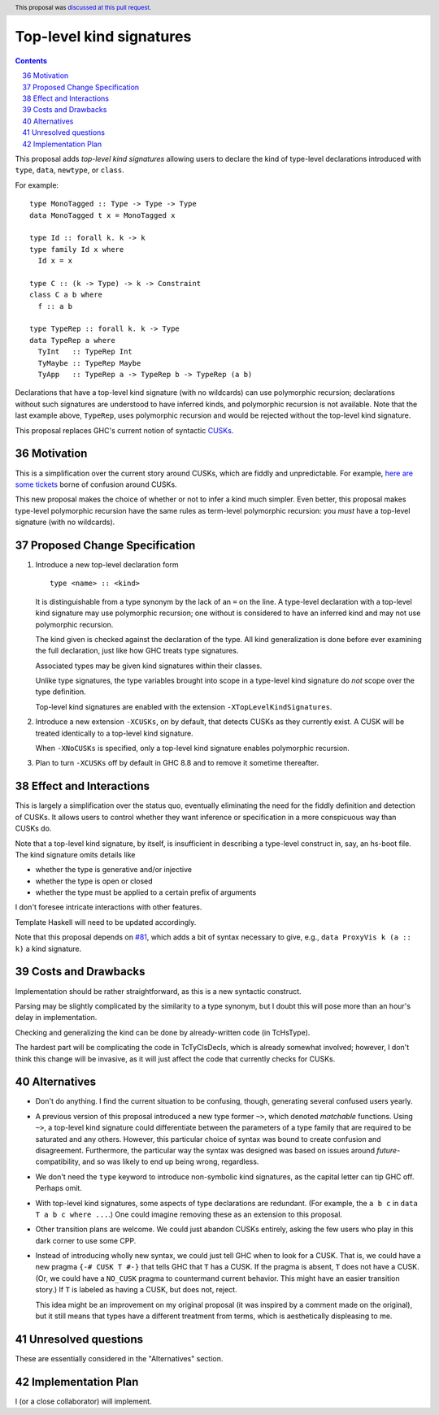 Top-level kind signatures
=========================

.. proposal-number:: 36
.. ticket-url::
.. implemented::
.. highlight:: haskell
.. header:: This proposal was `discussed at this pull request <https://github.com/ghc-proposals/ghc-proposals/pull/54>`_.
.. sectnum::
   :start: 36
.. contents::


This proposal adds *top-level kind signatures* allowing users to declare the kind of
type-level declarations introduced with ``type``, ``data``, ``newtype``, or ``class``.

For example::

  type MonoTagged :: Type -> Type -> Type
  data MonoTagged t x = MonoTagged x

  type Id :: forall k. k -> k
  type family Id x where
    Id x = x

  type C :: (k -> Type) -> k -> Constraint
  class C a b where
    f :: a b

  type TypeRep :: forall k. k -> Type
  data TypeRep a where
    TyInt   :: TypeRep Int
    TyMaybe :: TypeRep Maybe
    TyApp   :: TypeRep a -> TypeRep b -> TypeRep (a b)

Declarations that have a top-level kind signature (with no wildcards)
can use polymorphic recursion; declarations
without such signatures are understood to have inferred kinds, and polymorphic
recursion is not available. Note that the last example above, ``TypeRep``, uses
polymorphic recursion and would be rejected without the top-level kind signature.

This proposal replaces GHC's current notion of syntactic
CUSKs_.

.. _CUSKs: https://downloads.haskell.org/~ghc/latest/docs/html/users_guide/glasgow_exts.html#complete-user-supplied-kind-signatures-and-polymorphic-recursion


Motivation
------------
This is a simplification over the current story around CUSKs, which are fiddly and
unpredictable. For example, here_ are_ some_ tickets_ borne of confusion around CUSKs.

.. _here: https://gitlab.haskell.org/ghc/ghc/issues/12928
.. _are: https://gitlab.haskell.org/ghc/ghc/issues/10141
.. _some: https://gitlab.haskell.org/ghc/ghc/issues/13109
.. _tickets: https://gitlab.haskell.org/ghc/ghc/issues/13761

This new proposal makes the choice of whether or not to infer a kind much simpler.
Even better, this proposal makes type-level polymorphic recursion have the same rules
as term-level polymorphic recursion: you *must* have a top-level signature (with no
wildcards).

Proposed Change Specification
-----------------------------

1. Introduce a new top-level declaration form ::

     type <name> :: <kind>

   It is distinguishable from a type synonym by the lack of an ``=`` on the line. A
   type-level declaration with a top-level kind signature may use polymorphic recursion;
   one without is considered to have an inferred kind and may not use polymorphic recursion.

   The kind given is checked against the declaration of the type. All kind generalization
   is done before ever examining the full declaration, just like how GHC treats type
   signatures.

   Associated types may be given kind signatures within their classes.

   Unlike type signatures, the type variables brought into scope in a type-level kind
   signature do *not* scope over the type definition.

   Top-level kind signatures are enabled with the extension ``-XTopLevelKindSignatures``.

2. Introduce a new extension ``-XCUSKs``, on by default, that detects CUSKs as they
   currently exist. A CUSK will be treated identically to a top-level kind signature.

   When ``-XNoCUSKs`` is specified, only a top-level kind signature enables
   polymorphic recursion.

3. Plan to turn ``-XCUSKs`` off by default in GHC 8.8 and to remove it sometime thereafter.

Effect and Interactions
-----------------------
This is largely a simplification over the status quo, eventually eliminating the need for
the fiddly definition and detection of CUSKs. It allows users to control whether they want
inference or specification in a more conspicuous way than CUSKs do.

Note that a top-level kind signature, by itself, is insufficient in describing a type-level
construct in, say, an hs-boot file. The kind signature omits details like

* whether the type is generative and/or injective

* whether the type is open or closed

* whether the type must be applied to a certain prefix of arguments

I don't foresee intricate interactions with other features.

Template Haskell will need to be updated accordingly.

Note that this proposal depends on `#81`_, which adds a bit of syntax necessary
to give, e.g., ``data ProxyVis k (a :: k)`` a kind signature.

.. _`#81`: https://github.com/ghc-proposals/ghc-proposals/pull/81

Costs and Drawbacks
-------------------
Implementation should be rather straightforward, as this is a new syntactic construct.

Parsing may be slightly complicated by the similarity to a type synonym, but I doubt this
will pose more than an hour's delay in implementation.

Checking and generalizing the kind can be done by already-written code (in TcHsType).

The hardest part will be complicating the code in TcTyClsDecls, which is already somewhat
involved; however, I don't think this change will be invasive, as it will just affect the
code that currently checks for CUSKs.

Alternatives
------------

* Don't do anything. I find the current situation to be confusing, though, generating
  several confused users yearly.

* A previous version of this proposal introduced a new type former ``~>``, which denoted
  *matchable* functions. Using ``~>``, a top-level kind signature could differentiate
  between the parameters of a type family that are required to be saturated and any others.
  However, this particular choice of syntax was bound to create confusion and disagreement.
  Furthermore, the particular way the syntax was designed was based on issues around
  *future*\-compatibility, and so was likely to end up being wrong, regardless.

* We don't need the ``type`` keyword to introduce non-symbolic kind signatures, as the
  capital letter can tip GHC off. Perhaps omit.

* With top-level kind signatures, some aspects of type declarations are redundant.
  (For example, the ``a b c`` in ``data T a b c where ...``.) One could imagine removing
  these as an extension to this proposal.

* Other transition plans are welcome. We could just abandon CUSKs entirely, asking the
  few users who play in this dark corner to use some CPP.

* Instead of introducing wholly new syntax, we could just tell GHC when to look for a CUSK.
  That is, we could have a new pragma ``{-# CUSK T #-}`` that tells GHC that ``T`` has a
  CUSK. If the pragma is absent, ``T`` does not have a CUSK. (Or, we could have a
  ``NO_CUSK`` pragma to countermand current behavior. This might have an easier transition
  story.) If ``T`` is labeled as having a CUSK, but does not, reject.

  This idea might be an improvement on my original proposal (it was inspired by a comment
  made on the original), but it still means that types have a different treatment from
  terms, which is aesthetically displeasing to me.


Unresolved questions
--------------------
These are essentially considered in the "Alternatives" section.


Implementation Plan
-------------------
I (or a close collaborator) will implement.
